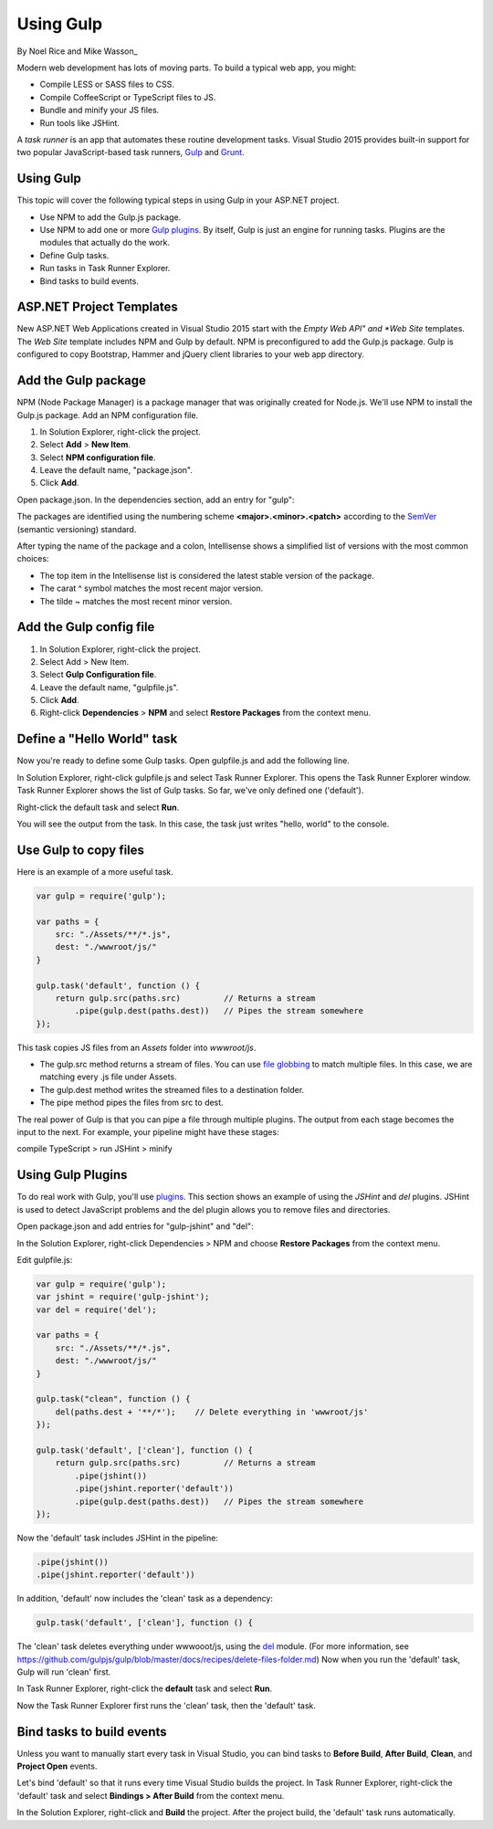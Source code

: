 Using Gulp
========================================

By Noel Rice and Mike Wasson_

Modern web development has lots of moving parts. To build a typical web app, you might:

-	Compile LESS or SASS files to CSS.
-	Compile CoffeeScript or TypeScript files to JS.
-	Bundle and minify your JS files.
-	Run tools like JSHint.

A *task runner* is an app that automates these routine development tasks. Visual Studio 2015 provides built-in support for two popular JavaScript-based task runners, `Gulp <http://gulpjs.com>`_ and `Grunt <http://gruntjs.com/>`_. 

Using Gulp
----------
This topic will cover the following typical steps in using Gulp in your ASP.NET project.

-	Use NPM to add the Gulp.js package.

-	Use NPM to add one or more `Gulp plugins <http://gulpjs.com/plugins>`_. By itself, Gulp is just an engine for running tasks. Plugins are the modules that actually do the work.

-	Define Gulp tasks.

-	Run tasks in Task Runner Explorer.

-	Bind tasks to build events.

ASP.NET Project Templates
-------------------------
New ASP.NET Web Applications created in Visual Studio 2015 start with the *Empty* *Web API" and *Web Site* templates. The *Web Site* template includes NPM and Gulp by default. NPM is preconfigured to add the Gulp.js package. Gulp is configured to copy Bootstrap, Hammer and jQuery client libraries to your web app directory.       

Add the Gulp package
--------------------
NPM (Node Package Manager) is a package manager that was originally created for Node.js. We'll use NPM to install the Gulp.js package.
Add an NPM configuration file.

1.	In Solution Explorer, right-click the project.

#.	Select **Add** > **New Item**.

#.	Select **NPM configuration file**.

#.	Leave the default name, "package.json".

#.	Click **Add**.

Open package.json. In the dependencies section, add an entry for "gulp":

.. code-block:: javascript
   :emphasize-lines: 6

	{
	  "version": "1.0.0",
	  "name": "MyWebApp",
	  "private": true,
	  "devDependencies": {
	    "gulp": "3.9.0"
	  }
	}

The packages are identified using the numbering scheme **<major>.<minor>.<patch>** according to the `SemVer <http://semver.org/>`_ (semantic versioning) standard.

After typing the name of the package and a colon, Intellisense shows a simplified list of versions with the most common choices:  

.. image:: using-gulp/_static/semver.png

-  The top item in the Intellisense list is considered the latest stable version of the package. 
-  The carat ^ symbol matches the most recent major version.
-  The tilde ~ matches the most recent minor version. 

Add the Gulp config file
------------------------
1.	In Solution Explorer, right-click the project.

#.	Select Add > New Item.

#.	Select **Gulp Configuration file**.

#.	Leave the default name, "gulpfile.js".

#.	Click **Add**.

#.  Right-click **Dependencies** > **NPM** and select **Restore Packages** from the context menu.

Define a "Hello World" task
---------------------------
Now you're ready to define some Gulp tasks. Open gulpfile.js and add the following line.

.. code-block:: javascript
   :emphasize-lines: 4

	var gulp = require('gulp');

	gulp.task('default', function () {
	    console.log('hello, world');
	});

In Solution Explorer, right-click gulpfile.js and select Task Runner Explorer. This opens the Task Runner Explorer window.
Task Runner Explorer shows the list of Gulp tasks. So far, we've only defined one ('default').
 
.. image:: using-gulp/_static/task-runner-1.png

Right-click the default task and select **Run**.
 
.. image:: using-gulp/_static/task-runner-2.png

You will see the output from the task. In this case, the task just writes "hello, world" to the console.

.. image:: using-gulp/_static/task-runner-3.png

Use Gulp to copy files
----------------------
Here is an example of a more useful task.

.. code-block:: javascript

	var gulp = require('gulp');

	var paths = {
	    src: "./Assets/**/*.js",
	    dest: "./wwwroot/js/"
	}

	gulp.task('default', function () {
	    return gulp.src(paths.src)         // Returns a stream
	        .pipe(gulp.dest(paths.dest))   // Pipes the stream somewhere
	});

This task copies JS files from an *Assets* folder into *wwwroot/js*.
 
-	The gulp.src method returns a stream of files. You can use `file globbing <https://github.com/isaacs/node-glob>`_ to match multiple files. In this case, we are matching every .js file under Assets. 
-	The gulp.dest method writes the streamed files to a destination folder.
-	The pipe method pipes the files from src to dest.

The real power of Gulp is that you can pipe a file through multiple plugins. The output from each stage becomes the input to the next. For example, your pipeline might have these stages:

compile TypeScript > run JSHint > minify 

Using Gulp Plugins
------------------
To do real work with Gulp, you'll use `plugins <http://gulpjs.com/plugins/>`_. This section shows an example of using the *JSHint* and *del* plugins. JSHint is used to detect JavaScript problems and the del plugin allows you to remove files and directories.

Open package.json and add entries for "gulp-jshint" and "del":

.. code-block:: javascript
   :emphasize-lines: 7,8

	{
	  "version": "1.0.0",
	  "name": " MyWebApp",
	  "private": true,
	  "devDependencies": {
	    "gulp": "3.9.0",
	    "gulp-jshint": "1.11.0",
	    "del": "1.2.0"
	  }
	}

In the Solution Explorer, right-click Dependencies > NPM and choose **Restore Packages** from the context menu.  

Edit gulpfile.js:

.. code-block:: javascript

	var gulp = require('gulp');
	var jshint = require('gulp-jshint');
	var del = require('del');

	var paths = {
	    src: "./Assets/**/*.js",
	    dest: "./wwwroot/js/"
	}

	gulp.task("clean", function () {
	    del(paths.dest + '**/*');    // Delete everything in 'wwwroot/js'
	});

	gulp.task('default', ['clean'], function () {
	    return gulp.src(paths.src)         // Returns a stream
	        .pipe(jshint())
	        .pipe(jshint.reporter('default'))
	        .pipe(gulp.dest(paths.dest))   // Pipes the stream somewhere
	});

Now the 'default' task includes JSHint in the pipeline:

.. code-block:: javascript

	.pipe(jshint())
	.pipe(jshint.reporter('default'))

In addition, 'default' now includes the 'clean' task as a dependency:

.. code-block:: javascript

	gulp.task('default', ['clean'], function () {

The 'clean' task deletes everything under wwwooot/js, using the `del <https://github.com/sindresorhus/del>`_ module. (For more information, see https://github.com/gulpjs/gulp/blob/master/docs/recipes/delete-files-folder.md) Now when you run the 'default' task, Gulp will run 'clean' first.

In Task Runner Explorer, right-click the **default** task and select **Run**. 

.. image:: using-gulp/_static/running-default-task.png

Now the Task Runner Explorer first runs the 'clean' task, then the 'default' task.

Bind tasks to build events
--------------------------
Unless you want to manually start every task in Visual Studio, you can bind tasks to **Before Build**, **After Build**, **Clean**, and **Project Open** events. 

Let's bind 'default' so that it runs every time Visual Studio builds the project. In Task Runner Explorer, right-click the 'default' task and select **Bindings > After Build** from the context menu. 

.. image:: using-gulp/_static/task-binding.png

In the Solution Explorer, right-click and **Build** the project. After the project build, the 'default' task runs automatically.